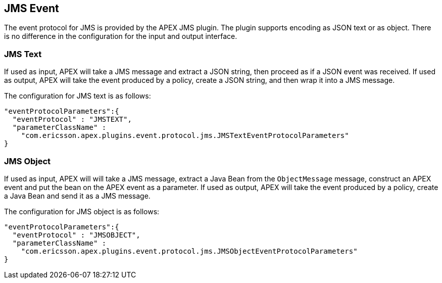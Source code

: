 == JMS Event

The event protocol for JMS is provided by the APEX JMS plugin.
The plugin supports encoding as JSON text or as object.
There is no difference in the configuration for the input and output interface.

=== JMS Text

If used as input, APEX will take a JMS message and extract a JSON string, then proceed as if a JSON event was received.
If used as output, APEX will take the event produced by a policy, create a JSON string, and then wrap it into a JMS message.

The configuration for JMS text is as follows:

[source%nowrap,json]
----
"eventProtocolParameters":{
  "eventProtocol" : "JMSTEXT",
  "parameterClassName" :
    "com.ericsson.apex.plugins.event.protocol.jms.JMSTextEventProtocolParameters"
}
----


=== JMS Object

If used as input, APEX will will take a JMS message, extract a Java Bean from the `ObjectMessage` message, construct an APEX event and put the bean on the APEX event as a parameter.
If used as output, APEX will take the event produced by a policy, create a Java Bean and send it as a JMS message.

The configuration for JMS object is as follows:

[source%nowrap,json]
----
"eventProtocolParameters":{
  "eventProtocol" : "JMSOBJECT",
  "parameterClassName" :
    "com.ericsson.apex.plugins.event.protocol.jms.JMSObjectEventProtocolParameters"
}
----


